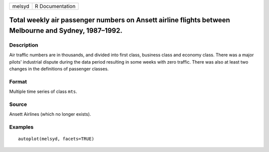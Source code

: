 ====== ===============
melsyd R Documentation
====== ===============

Total weekly air passenger numbers on Ansett airline flights between Melbourne and Sydney, 1987–1992.
-----------------------------------------------------------------------------------------------------

Description
~~~~~~~~~~~

Air traffic numbers are in thousands, and divided into first class,
business class and economy class. There was a major pilots' industrial
dispute during the data period resulting in some weeks with zero
traffic. There was also at least two changes in the definitions of
passenger classes.

Format
~~~~~~

Multiple time series of class ``mts``.

Source
~~~~~~

Ansett Airlines (which no longer exists).

Examples
~~~~~~~~

::


   autoplot(melsyd, facets=TRUE)

